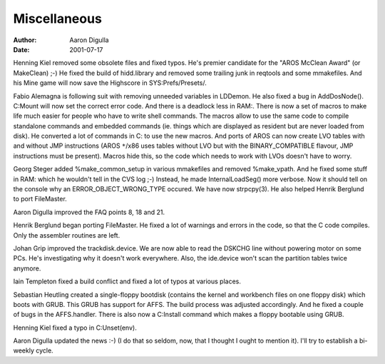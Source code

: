 =============
Miscellaneous
=============

:Author: Aaron Digulla
:Date:   2001-07-17

Henning Kiel removed some obsolete files and fixed typos. He's
premier candidate for the "AROS McClean Award" (or MakeClean) ;-)
He fixed the build of hidd.library and removed some trailing
junk in reqtools and some mmakefiles. And his Mine game
will now save the Highscore in SYS:Prefs/Presets/.

Fabio Alemagna is following suit with removing unneeded variables
in LDDemon. He also fixed a bug in AddDosNode(). C:Mount will now
set the correct error code. And there is a deadlock less in RAM:.
There is now a set of macros to make life much easier for people
who have to write shell commands. The macros allow to use the same
code to compile standalone commands and embedded commands (ie.
things which are displayed as resident but are never loaded from
disk). He converted a lot of commands in C: to use the new macros.
And ports of AROS can now create LVO tables with and without
JMP instructions (AROS ``*``/x86 uses tables without LVO but with
the BINARY_COMPATIBLE flavour, JMP instructions must be present).
Macros hide this, so the code which needs to work with LVOs doesn't
have to worry.

Georg Steger added %make_common_setup in various mmakefiles and
removed %make_vpath. And he fixed some stuff in RAM: which he wouldn't tell
in the CVS log ;-) Instead, he made InternalLoadSeg() more verbose. Now
it should tell on the console why an ERROR_OBJECT_WRONG_TYPE occured.
We have now strpcpy(3). He also helped Henrik Berglund to port
FileMaster.

Aaron Digulla improved the FAQ points 8, 18 and 21.

Henrik Berglund began porting FileMaster. He fixed a lot of warnings
and errors in the code, so that the C code compiles. Only the assembler
routines are left.

Johan Grip improved the trackdisk.device. We are now
able to read the DSKCHG line without powering motor on some PCs.
He's investigating why it doesn't work everywhere. Also, the
ide.device won't scan the partition tables twice anymore.

Iain Templeton fixed a build conflict and fixed a lot of typos at
various places.

Sebastian Heutling created a single-floppy bootdisk (contains the
kernel and workbench files on one floppy disk) which boots with
GRUB. This GRUB has support for AFFS. The build process was
adjusted accordingly. And he fixed a couple of bugs in the AFFS.handler.
There is also now a C:Install command which makes a floppy bootable
using GRUB.

Henning Kiel fixed a typo in C:Unset(env).

Aaron Digulla updated the news :-) (I do that so seldom, now, that I
thought I ought to mention it). I'll try to establish a bi-weekly
cycle.
